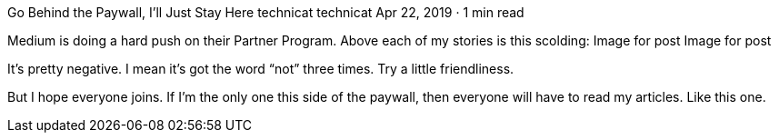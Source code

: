 Go Behind the Paywall, I’ll Just Stay Here
technicat
technicat
Apr 22, 2019 · 1 min read

Medium is doing a hard push on their Partner Program. Above each of my stories is this scolding:
Image for post
Image for post

It’s pretty negative. I mean it’s got the word “not” three times. Try a little friendliness.

But I hope everyone joins. If I’m the only one this side of the paywall, then everyone will have to read my articles. Like this one.
